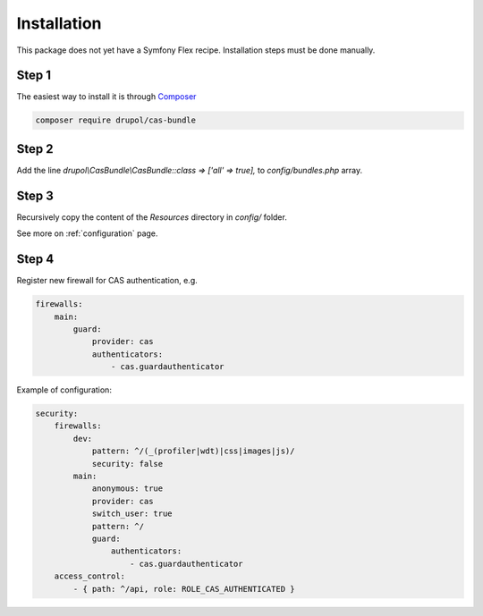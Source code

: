 Installation
============

This package does not yet have a Symfony Flex recipe. Installation steps must be done manually.


Step 1
~~~~~~

The easiest way to install it is through Composer_

.. code-block:: bash

    composer require drupol/cas-bundle

Step 2
~~~~~~

Add the line `drupol\\CasBundle\\CasBundle::class => ['all' => true],` to `config/bundles.php` array.

Step 3
~~~~~~

Recursively copy the content of the `Resources` directory in `config/` folder.

See more on :ref:`configuration` page.

Step 4
~~~~~~

Register new firewall for CAS authentication, e.g.

.. code:: yaml

    firewalls:
        main:
            guard:
                provider: cas
                authenticators:
                    - cas.guardauthenticator

Example of configuration:

.. code:: yaml

    security:
        firewalls:
            dev:
                pattern: ^/(_(profiler|wdt)|css|images|js)/
                security: false
            main:
                anonymous: true
                provider: cas
                switch_user: true
                pattern: ^/
                guard:
                    authenticators:
                        - cas.guardauthenticator
        access_control:
            - { path: ^/api, role: ROLE_CAS_AUTHENTICATED }


.. _Composer: https://getcomposer.org
